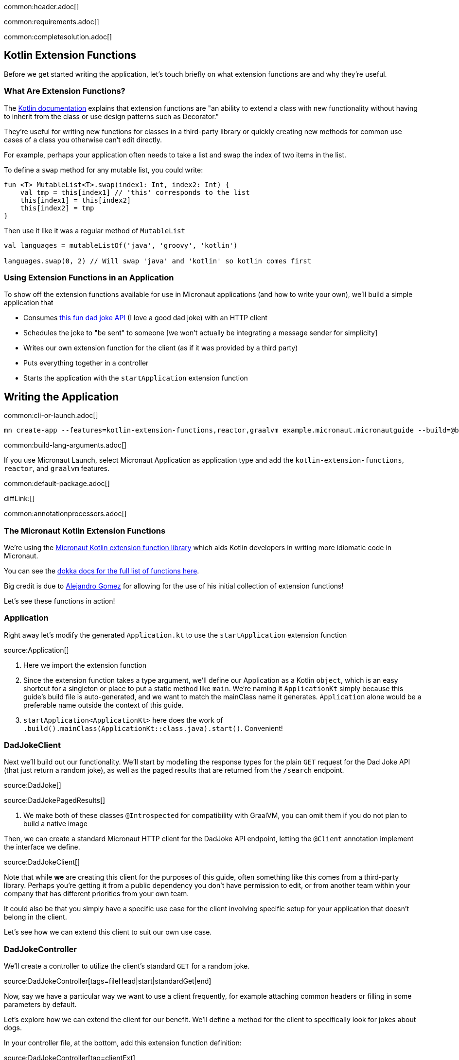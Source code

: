 common:header.adoc[]

common:requirements.adoc[]

common:completesolution.adoc[]

== Kotlin Extension Functions

Before we get started writing the application, let's touch briefly on what extension functions are and why they're useful.

=== What Are Extension Functions?

The https://kotlinlang.org/docs/extensions.html[Kotlin documentation] explains that extension functions are "an ability to extend a class with new functionality without having to inherit from the class or use design patterns such as Decorator."

They're useful for writing new functions for classes in a third-party library or quickly creating new methods for common use cases of a class you otherwise can't edit directly.

For example, perhaps your application often needs to take a list and swap the index of two items in the list.

To define a `swap` method for any mutable list, you could write:

[source, kotlin]
----
fun <T> MutableList<T>.swap(index1: Int, index2: Int) {
    val tmp = this[index1] // 'this' corresponds to the list
    this[index1] = this[index2]
    this[index2] = tmp
}
----

Then use it like it was a regular method of `MutableList`

[source, kotlin]
----
val languages = mutableListOf('java', 'groovy', 'kotlin')

languages.swap(0, 2) // Will swap 'java' and 'kotlin' so kotlin comes first
----

=== Using Extension Functions in an Application

To show off the extension functions available for use in Micronaut applications (and how to write your own), we'll build a simple application that

- Consumes https://icanhazdadjoke.com/api[this fun dad joke API] (I love a good dad joke) with an HTTP client
- Schedules the joke to "be sent" to someone [we won't actually be integrating a message sender for simplicity]
- Writes our own extension function for the client (as if it was provided by a third party)
- Puts everything together in a controller
- Starts the application with the `startApplication` extension function

== Writing the Application

common:cli-or-launch.adoc[]

[source,bash]
----
mn create-app --features=kotlin-extension-functions,reactor,graalvm example.micronaut.micronautguide --build=@build@ --lang=@lang@
----

common:build-lang-arguments.adoc[]

If you use Micronaut Launch, select Micronaut Application as application type and add the `kotlin-extension-functions`, `reactor`, and `graalvm` features.

common:default-package.adoc[]

diffLink:[]

common:annotationprocessors.adoc[]

=== The Micronaut Kotlin Extension Functions

We're using the https://micronaut-projects.github.io/micronaut-kotlin/latest/guide/#extensionFunctions[Micronaut Kotlin extension function library] which aids Kotlin developers in writing more idiomatic code in Micronaut.

You can see the https://micronaut-projects.github.io/micronaut-kotlin/latest/api/[dokka docs for the full list of functions here].

Big credit is due to https://github.com/ideaplugins[Alejandro Gomez] for allowing for the use of his initial collection of extension functions!

Let's see these functions in action!

=== Application

Right away let's modify the generated `Application.kt` to use the `startApplication` extension function

source:Application[]

<1> Here we import the extension function
<2> Since the extension function takes a type argument, we'll define our Application as a Kotlin `object`, which is an easy shortcut for a singleton or place to put a static method like `main`.
We're naming it `ApplicationKt` simply because this guide's build file is auto-generated, and we want to match the mainClass name it generates. `Application` alone would be a preferable name outside the context of this guide.
<3> `startApplication<ApplicationKt>` here does the work of `.build().mainClass(ApplicationKt::class.java).start()`. Convenient!

=== DadJokeClient

Next we'll build out our functionality. We'll start by modelling the response types for the plain `GET` request for the Dad Joke API (that just return a random joke), as well as the paged results that are returned from the `/search` endpoint.

source:DadJoke[]

source:DadJokePagedResults[]

<1> We make both of these classes `@Introspected` for compatibility with GraalVM, you can omit them if you do not plan to build a native image

Then, we can create a standard Micronaut HTTP client for the DadJoke API endpoint, letting the `@Client` annotation implement the interface we define.

source:DadJokeClient[]

Note that while *we* are creating this client for the purposes of this guide, often something like this comes from a third-party library.
Perhaps you're getting it from a public dependency you don't have permission to edit, or from another team within your company that has different priorities from your own team.

It could also be that you simply have a specific use case for the client involving specific setup for your application that doesn't belong in the client.

Let's see how we can extend this client to suit our own use case.

=== DadJokeController

We'll create a controller to utilize the client's standard `GET` for a random joke.

source:DadJokeController[tags=fileHead|start|standardGet|end]

Now, say we have a particular way we want to use a client frequently, for example attaching common headers or filling in some parameters by default.

Let's explore how we can extend the client for our benefit. We'll define a method for the client to specifically look for jokes about dogs.

In your controller file, at the bottom, add this extension function definition:

source:DadJokeController[tag=clientExt]

<1> We define a `getDogJokes` method on the `DadJokeClient`. This method will be available anywhere within the `example.micronaut` package

While this is a simplified (and somewhat silly) example, you can imagine how with a more sophisticated API, this could be
a very powerful tool to encapsulate common functionality and explicitly relate it to the appropriate class, rather than
defining another class just to encapsulate this common routine.

We can then use this extension function within our controller by defining a `/dogJoke` endpoint

source:DadJokeController[tag=usingExt]

<1> Note how we can use this function as if it were defined on the client class itself.

Now we have our application!

=== Writing some tests

Lastly, let's use a few more convenient functions included in `micronaut-kotlin-extension-functions` in our test

test:DadJokeTest[]

<1> Here we have `run<EmbeddedServer>` as a little syntatic sugar for `ApplicationContext.run(EmbeddedServer::class.java)`
<2> Same here for `createBean<HttpClient>`, we're reducing our need to type `::class.java` all over the place
<3> `retrieveObject` and `retrieveList` give us nice shortcuts to reduce the need for `Argument.of` and `Argument.listOf`, in addition to reducing our `::class.java` uses.

Now we can test everything out!

common:testApp.adoc[]

common:runapp.adoc[]

common:graal-with-plugins.adoc[]

Whether you run the application via Gradle or as a Native Image, you should be able to get a good laugh by typing:

[source, bash]
----
curl localhost:8080/dadJokes/joke`
----

or

[source, bash]
----
curl localhost:8080/dadJokes/dogJokes`
----

Hopefully it brings a smile to your day!

== Next steps

See all the useful libraries for Micronaut Kotlin developers in the https://micronaut-projects.github.io/micronaut-kotlin/latest/guide/#extensionFunctions[Micronaut Kotlin documentation].

common:helpWithMicronaut.adoc[]
